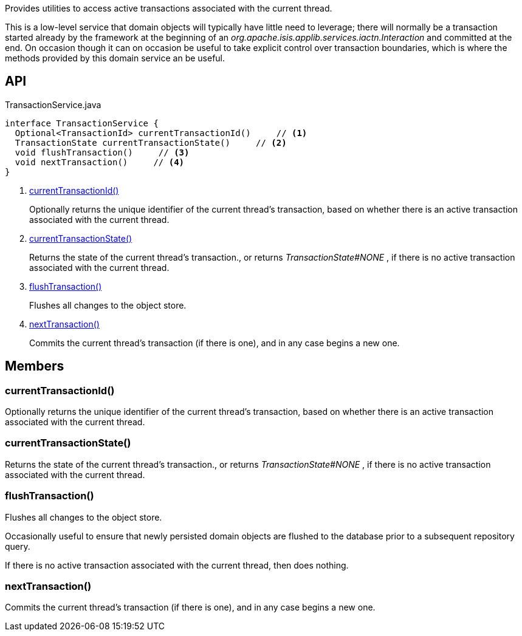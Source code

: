 :Notice: Licensed to the Apache Software Foundation (ASF) under one or more contributor license agreements. See the NOTICE file distributed with this work for additional information regarding copyright ownership. The ASF licenses this file to you under the Apache License, Version 2.0 (the "License"); you may not use this file except in compliance with the License. You may obtain a copy of the License at. http://www.apache.org/licenses/LICENSE-2.0 . Unless required by applicable law or agreed to in writing, software distributed under the License is distributed on an "AS IS" BASIS, WITHOUT WARRANTIES OR  CONDITIONS OF ANY KIND, either express or implied. See the License for the specific language governing permissions and limitations under the License.

Provides utilities to access active transactions associated with the current thread.

This is a low-level service that domain objects will typically have little need to leverage; there will normally be a transaction started already by the framework at the beginning of an _org.apache.isis.applib.services.iactn.Interaction_ and committed at the end. On occasion though it can on occasion be useful to take explicit control over transaction boundaries, which is where the methods provided by this domain service an be useful.

== API

[source,java]
.TransactionService.java
----
interface TransactionService {
  Optional<TransactionId> currentTransactionId()     // <.>
  TransactionState currentTransactionState()     // <.>
  void flushTransaction()     // <.>
  void nextTransaction()     // <.>
}
----

<.> xref:#currentTransactionId__[currentTransactionId()]
+
--
Optionally returns the unique identifier of the current thread's transaction, based on whether there is an active transaction associated with the current thread.
--
<.> xref:#currentTransactionState__[currentTransactionState()]
+
--
Returns the state of the current thread's transaction., or returns _TransactionState#NONE_ , if there is no active transaction associated with the current thread.
--
<.> xref:#flushTransaction__[flushTransaction()]
+
--
Flushes all changes to the object store.
--
<.> xref:#nextTransaction__[nextTransaction()]
+
--
Commits the current thread's transaction (if there is one), and in any case begins a new one.
--

== Members

[#currentTransactionId__]
=== currentTransactionId()

Optionally returns the unique identifier of the current thread's transaction, based on whether there is an active transaction associated with the current thread.

[#currentTransactionState__]
=== currentTransactionState()

Returns the state of the current thread's transaction., or returns _TransactionState#NONE_ , if there is no active transaction associated with the current thread.

[#flushTransaction__]
=== flushTransaction()

Flushes all changes to the object store.

Occasionally useful to ensure that newly persisted domain objects are flushed to the database prior to a subsequent repository query.

If there is no active transaction associated with the current thread, then does nothing.

[#nextTransaction__]
=== nextTransaction()

Commits the current thread's transaction (if there is one), and in any case begins a new one.
